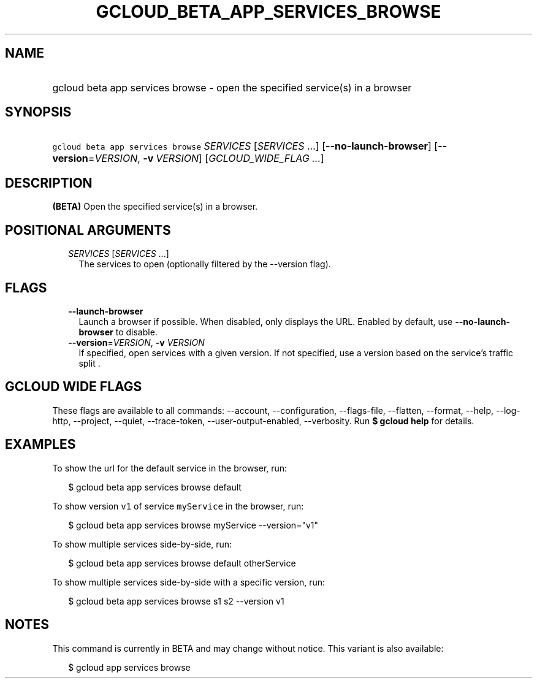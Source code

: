 
.TH "GCLOUD_BETA_APP_SERVICES_BROWSE" 1



.SH "NAME"
.HP
gcloud beta app services browse \- open the specified service(s) in a browser



.SH "SYNOPSIS"
.HP
\f5gcloud beta app services browse\fR \fISERVICES\fR [\fISERVICES\fR\ ...] [\fB\-\-no\-launch\-browser\fR] [\fB\-\-version\fR=\fIVERSION\fR,\ \fB\-v\fR\ \fIVERSION\fR] [\fIGCLOUD_WIDE_FLAG\ ...\fR]



.SH "DESCRIPTION"

\fB(BETA)\fR Open the specified service(s) in a browser.



.SH "POSITIONAL ARGUMENTS"

.RS 2m
.TP 2m
\fISERVICES\fR [\fISERVICES\fR ...]
The services to open (optionally filtered by the \-\-version flag).


.RE
.sp

.SH "FLAGS"

.RS 2m
.TP 2m
\fB\-\-launch\-browser\fR
Launch a browser if possible. When disabled, only displays the URL. Enabled by
default, use \fB\-\-no\-launch\-browser\fR to disable.

.TP 2m
\fB\-\-version\fR=\fIVERSION\fR, \fB\-v\fR \fIVERSION\fR
If specified, open services with a given version. If not specified, use a
version based on the service's traffic split .


.RE
.sp

.SH "GCLOUD WIDE FLAGS"

These flags are available to all commands: \-\-account, \-\-configuration,
\-\-flags\-file, \-\-flatten, \-\-format, \-\-help, \-\-log\-http, \-\-project,
\-\-quiet, \-\-trace\-token, \-\-user\-output\-enabled, \-\-verbosity. Run \fB$
gcloud help\fR for details.



.SH "EXAMPLES"

To show the url for the default service in the browser, run:

.RS 2m
$ gcloud beta app services browse default
.RE

To show version \f5v1\fR of service \f5myService\fR in the browser, run:

.RS 2m
$ gcloud beta app services browse myService \-\-version="v1"
.RE

To show multiple services side\-by\-side, run:

.RS 2m
$ gcloud beta app services browse default otherService
.RE

To show multiple services side\-by\-side with a specific version, run:

.RS 2m
$ gcloud beta app services browse s1 s2 \-\-version v1
.RE



.SH "NOTES"

This command is currently in BETA and may change without notice. This variant is
also available:

.RS 2m
$ gcloud app services browse
.RE

